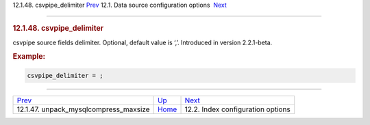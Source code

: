 .. raw:: html

   <div class="navheader">

12.1.48. csvpipe\_delimiter
`Prev <conf-unpack-mysqlcompress-maxsize.html>`__ 
12.1. Data source configuration options
 `Next <confgroup-index.html>`__

--------------

.. raw:: html

   </div>

.. raw:: html

   <div class="sect2">

.. raw:: html

   <div class="titlepage">

.. raw:: html

   <div>

.. raw:: html

   <div>

.. rubric:: 12.1.48. csvpipe\_delimiter
   :name: csvpipe_delimiter
   :class: title

.. raw:: html

   </div>

.. raw:: html

   </div>

.. raw:: html

   </div>

csvpipe source fields delimiter. Optional, default value is ‘,’.
Introduced in version 2.2.1-beta.

.. rubric:: Example:
   :name: example

.. code:: programlisting

    csvpipe_delimiter = ;

.. raw:: html

   </div>

.. raw:: html

   <div class="navfooter">

--------------

+------------------------------------------------------+----------------------------------+--------------------------------------+
| `Prev <conf-unpack-mysqlcompress-maxsize.html>`__    | `Up <confgroup-source.html>`__   |  `Next <confgroup-index.html>`__     |
+------------------------------------------------------+----------------------------------+--------------------------------------+
| 12.1.47. unpack\_mysqlcompress\_maxsize              | `Home <index.html>`__            |  12.2. Index configuration options   |
+------------------------------------------------------+----------------------------------+--------------------------------------+

.. raw:: html

   </div>
